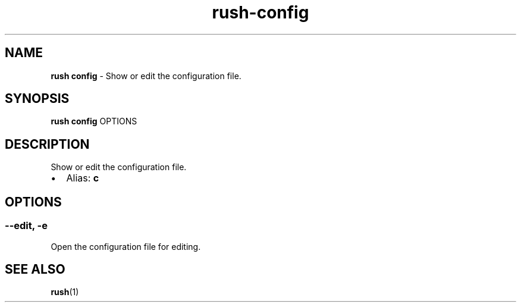 .\" Automatically generated by Pandoc 3.1.6
.\"
.\" Define V font for inline verbatim, using C font in formats
.\" that render this, and otherwise B font.
.ie "\f[CB]x\f[]"x" \{\
. ftr V B
. ftr VI BI
. ftr VB B
. ftr VBI BI
.\}
.el \{\
. ftr V CR
. ftr VI CI
. ftr VB CB
. ftr VBI CBI
.\}
.TH "rush-config" "1" "November 2023" "" "Show or edit the configuration file."
.hy
.SH NAME
.PP
\f[B]rush config\f[R] - Show or edit the configuration file.
.SH SYNOPSIS
.PP
\f[B]rush config\f[R] OPTIONS
.SH DESCRIPTION
.PP
Show or edit the configuration file.
.IP \[bu] 2
Alias: \f[B]c\f[R]
.SH OPTIONS
.SS --edit, -e
.PP
Open the configuration file for editing.
.SH SEE ALSO
.PP
\f[B]rush\f[R](1)
